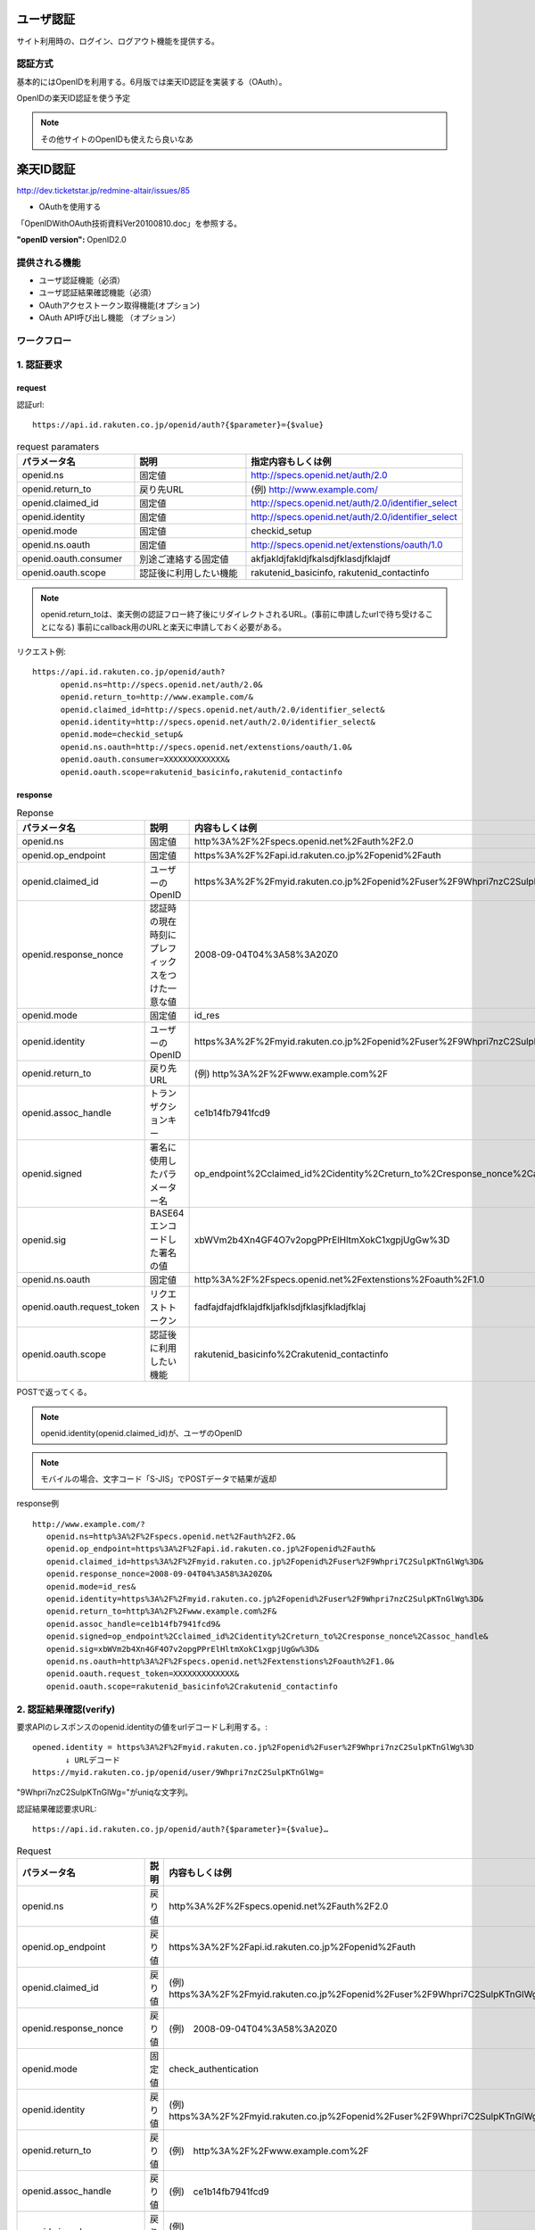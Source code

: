 ユーザ認証
==========================

サイト利用時の、ログイン、ログアウト機能を提供する。


認証方式
------------------

基本的にはOpenIDを利用する。6月版では楽天ID認証を実装する（OAuth）。


OpenIDの楽天ID認証を使う予定

.. note::

   その他サイトのOpenIDも使えたら良いなあ

楽天ID認証
========================================

http://dev.ticketstar.jp/redmine-altair/issues/85

* OAuthを使用する

「OpenIDWithOAuth技術資料Ver20100810.doc」を参照する。

:"openID version": OpenID2.0

.. todo:: GETかPOSTか表記

提供される機能
----------------------------------------

+ ユーザ認証機能（必須）
+ ユーザ認証結果確認機能（必須）
+ OAuthアクセストークン取得機能(オプション)
+ OAuth API呼び出し機能 （オプション）


ワークフロー
----------------------------------------

.. seqdiag::

   seqdiag {
	 user [label="ユーザ"];
	 site [label="提携サイト"];
	 if [label="楽天認証I/F"];
	 auth [label="認証システム"];

     user -> if [label= "1. 認証要求"]
     if -> if [label=サイトのチェック];
     if -> auth [label="認証要求"];
     user <- auth[label="楽天ID/パスワード要求"];

     === 楽天OpenIDログイン ===

     user -> auth [label="ログイン"];
        
     if <- auth[label="認証結果"];
     site <- if [label="1. 認証結果(OpenID引数確認)"];
     site -> if [label="2. 認証確認要求"];
     site <- if [label="2. 認証可否"];
     user <- site[label="ログインOK"];

     === 販売サイトログイン ===

     user -> site[label="販売サイトにログイン"];

     site -> if [label="3. アクセストークン取得要求"];
     site <- if [label="3. アクセストークン返却"];

     site -> if [label="4. API実行要求"];
     site <- if [label="4. API実行結果"];
   }


1. 認証要求
----------------------------------------

request
^^^^^^^^^^^^^^^^^^^^^^^^^^^^^^^^^^^^^^^^

認証url::

  https://api.id.rakuten.co.jp/openid/auth?{$parameter}={$value}

.. csv-table:: request paramaters
   :header: パラメータ名, 説明, 指定内容もしくは例
   :widths:   15,20,20

   openid.ns,   "固定値",   "http://specs.openid.net/auth/2.0"
   openid.return_to,   "戻り先URL",   "(例) http://www.example.com/"
   openid.claimed_id,   "固定値",   "http://specs.openid.net/auth/2.0/identifier_select"
   openid.identity,   "固定値",   "http://specs.openid.net/auth/2.0/identifier_select"
   openid.mode,   "固定値",   "checkid_setup"
   openid.ns.oauth,   "固定値",   "http://specs.openid.net/extenstions/oauth/1.0"
   openid.oauth.consumer,   "別途ご連絡する固定値",   "akfjakldjfakldjfkalsdjfklasdjfklajdf"
   openid.oauth.scope,   "認証後に利用したい機能",   "rakutenid_basicinfo, rakutenid_contactinfo"


.. note:: 

   openid.return_toは、楽天側の認証フロー終了後にリダイレクトされるURL。(事前に申請したurlで待ち受けることになる)
   事前にcallback用のURLと楽天に申請しておく必要がある。

リクエスト例::

  https://api.id.rakuten.co.jp/openid/auth?
        openid.ns=http://specs.openid.net/auth/2.0&
        openid.return_to=http://www.example.com/&
        openid.claimed_id=http://specs.openid.net/auth/2.0/identifier_select&
        openid.identity=http://specs.openid.net/auth/2.0/identifier_select&
        openid.mode=checkid_setup&
        openid.ns.oauth=http://specs.openid.net/extenstions/oauth/1.0&
        openid.oauth.consumer=XXXXXXXXXXXXX&
        openid.oauth.scope=rakutenid_basicinfo,rakutenid_contactinfo

response
^^^^^^^^^^^^^^^^^^^^^^^^^^^^^^^^^^^^^^^^

.. csv-table::  Reponse
   :header: "パラメータ名", "説明", "内容もしくは例"
   :widths: 10,10,25

   "openid.ns", "固定値", "http%3A%2F%2Fspecs.openid.net%2Fauth%2F2.0"
   "openid.op_endpoint", "固定値", "https%3A%2F%2Fapi.id.rakuten.co.jp%2Fopenid%2Fauth"
   "openid.claimed_id", "ユーザーのOpenID", "https%3A%2F%2Fmyid.rakuten.co.jp%2Fopenid%2Fuser%2F9Whpri7nzC2SulpKTnGlWg%3D"
   "openid.response_nonce", "認証時の現在時刻にプレフィックスをつけた一意な値", "2008-09-04T04%3A58%3A20Z0"
   "openid.mode", "固定値", "id_res"
   "openid.identity", "ユーザーのOpenID", "https%3A%2F%2Fmyid.rakuten.co.jp%2Fopenid%2Fuser%2F9Whpri7nzC2SulpKTnGlWg%3D"
   "openid.return_to", "戻り先URL", "(例) http%3A%2F%2Fwww.example.com%2F"
   "openid.assoc_handle", "トランザクションキー", "ce1b14fb7941fcd9"
   "openid.signed", "署名に使用したパラメーター名", "op_endpoint%2Cclaimed_id%2Cidentity%2Creturn_to%2Cresponse_nonce%2Cassoc_handle"
   "openid.sig", "BASE64エンコードした署名の値", "xbWVm2b4Xn4GF4O7v2opgPPrElHltmXokC1xgpjUgGw%3D"
   "openid.ns.oauth", "固定値", "http%3A%2F%2Fspecs.openid.net%2Fextenstions%2Foauth%2F1.0"
   "openid.oauth.request_token", "リクエストトークン", "fadfajdfajdfklajdfkljafklsdjfklasjfkladjfklaj"
   "openid.oauth.scope", "認証後に利用したい機能", "rakutenid_basicinfo%2Crakutenid_contactinfo"

POSTで返ってくる。

.. note:: openid.identity(openid.claimed_id)が、ユーザのOpenID

.. note:: モバイルの場合、文字コード「S-JIS」でPOSTデータで結果が返却

response例 ::
  
   http://www.example.com/?
      openid.ns=http%3A%2F%2Fspecs.openid.net%2Fauth%2F2.0&
      openid.op_endpoint=https%3A%2F%2Fapi.id.rakuten.co.jp%2Fopenid%2Fauth&
      openid.claimed_id=https%3A%2F%2Fmyid.rakuten.co.jp%2Fopenid%2Fuser%2F9Whpri7C2SulpKTnGlWg%3D&
      openid.response_nonce=2008-09-04T04%3A58%3A20Z0&
      openid.mode=id_res&
      openid.identity=https%3A%2F%2Fmyid.rakuten.co.jp%2Fopenid%2Fuser%2F9Whpri7nzC2SulpKTnGlWg%3D&
      openid.return_to=http%3A%2F%2Fwww.example.com%2F&
      openid.assoc_handle=ce1b14fb7941fcd9&
      openid.signed=op_endpoint%2Cclaimed_id%2Cidentity%2Creturn_to%2Cresponse_nonce%2Cassoc_handle&
      openid.sig=xbWVm2b4Xn4GF4O7v2opgPPrElHltmXokC1xgpjUgGw%3D&
      openid.ns.oauth=http%3A%2F%2Fspecs.openid.net%2Fextenstions%2Foauth%2F1.0&
      openid.oauth.request_token=XXXXXXXXXXXXX&
      openid.oauth.scope=rakutenid_basicinfo%2Crakutenid_contactinfo


2. 認証結果確認(verify)
----------------------------------------

要求APIのレスポンスのopenid.identityの値をurlデコードし利用する。::

  opened.identity = https%3A%2F%2Fmyid.rakuten.co.jp%2Fopenid%2Fuser%2F9Whpri7nzC2SulpKTnGlWg%3D
         ↓ URLデコード
  https://myid.rakuten.co.jp/openid/user/9Whpri7nzC2SulpKTnGlWg=

"9Whpri7nzC2SulpKTnGlWg="がuniqな文字列。


認証結果確認要求URL::

  https://api.id.rakuten.co.jp/openid/auth?{$parameter}={$value}…

.. csv-table::  Request
   :header: "パラメータ名", "説明", "内容もしくは例"
   :widths: 10,10,25

   "openid.ns", "戻り値", "http%3A%2F%2Fspecs.openid.net%2Fauth%2F2.0"
   "openid.op_endpoint", "戻り値", "https%3A%2F%2Fapi.id.rakuten.co.jp%2Fopenid%2Fauth"
   "openid.claimed_id", "戻り値", "(例)　https%3A%2F%2Fmyid.rakuten.co.jp%2Fopenid%2Fuser%2F9Whpri7C2SulpKTnGlWg%3D"
   "openid.response_nonce", "戻り値", "(例)　2008-09-04T04%3A58%3A20Z0"
   "openid.mode", "固定値", "check_authentication"
   "openid.identity", "戻り値", "(例)　https%3A%2F%2Fmyid.rakuten.co.jp%2Fopenid%2Fuser%2F9Whpri7C2SulpKTnGlWg%3D"
   "openid.return_to", "戻り値", "(例)　http%3A%2F%2Fwww.example.com%2F"
   "openid.assoc_handle", "戻り値", "(例)　ce1b14fb7941fcd9"
   "openid.signed", "戻り値", "(例)　op_endpoint%2Cclaimed_id%2Cidentity%2Creturn_to%2Cresponse_nonce%2Cassoc_handle"
   "openid.sig", "戻り値", "(例)　xbWVm2b4Xn4GF4O7v2opgPPrElHltmXokC1xgpjUgGw%3D"
   "openid.ns.oauth", "固定値", "http%3A%2F%2Fspecs.openid.net%2Fextenstions%2Foauth%2F1.0"
   "openid.oauth.request_token", "リクエストトークン", "fadfajdfajdfklajdfkljafklsdjfklasjfkladjfklaj"
   "openid.oauth.scope", "認証後に利用したい機能", "（例）rakutenid_basicinfo%2Crakutenid_contactinfo"

.. note:: openid.mode こちら側で指定する何らかの固定値らしい。

リクエスト例::

   https://api.id.rakuten.co.jp/openid/auth?
      openid.ns=http%3A%2F%2Fspecs.openid.net%2Fauth%2F2.0&
      openid.op_endpoint=https%3A%2F%2Fapi.id.rakuten.co.jp%2Fopenid%2Fauth&
      openid.claimed_id=https%3A%2F%2Fmyid.rakuten.co.jp%2Fopenid%2Fuser%2F9Whpri7C2SulpKTnGlWg%3D&
      openid.response_nonce=2008-09-04T04%3A58%3A20Z0&
      openid.mode=check_authentication&
      openid.identity=https%3A%2F%2Fmyid.rakuten.co.jp%2Fopenid%2Fuser%2F9Whpri7nzC2SulpKTnGlWg%3D&
      openid.return_to=http%3A%2F%2Fwww.example.com%2F&
      openid.assoc_handle=ce1b14fb7941fcd9&
      openid.signed=op_endpoint%2Cclaimed_id%2Cidentity%2Creturn_to%2Cresponse_nonce%2Cassoc_handle&
      openid.sig=xbWVm2b4Xn4GF4O7v2opgPPrElHltmXokC1xgpjUgGw%3D&
      openid.ns.oauth=http%3A%2F%2Fspecs.openid.net%2Fextenstions%2Foauth%2F1.0&
      openid.oauth.request_token=XXXXXXXXXXXXX&
      openid.oauth.scope=rakutenid_basicinfo%2Crakutenid_contactinfo

response
^^^^^^^^^^^^^^^^^^^^^^^^^^^^^^^^^^^^^^^^
.. csv-table::  Response
   :header: "パラメータ名", "説明", "内容もしくは例"
   :widths: 10,10,25

   is_valid, 可否, "ture：成功, false：失敗"
   Ns, 固定値, http://specs.openid.net/auth/2.0


レスポンス例:: 

  is_valid:true
  ns:http://specs.openid.net/auth/2.0

3. アクセストークン取得API
----------------------------------------

アクセストークン要求URL::

  https://api.id.rakuten.co.jp/openid/oauth/accesstoken?{$parameter}={$value}…

Request
^^^^^^^^^^^^^^^^^^^^^^^^^^^^^^^^^^^^^^^^

.. csv-table::  Request
   :header: "パラメータ名", "説明", "内容もしくは例"
   :widths: 10,10,25

   oauth_consumer_key, 固定値, partner0001
   oauth_token, リクエストトークン, fadfajdfajdfklajdfkljafklsdjfklasjfkladjfklaj
   oauth_signature_method, 固定値, "HMAC-SHA1 （現在のところ対応している署名形式はHMAC-SHA1だけです）"
   oauth_timestamp, 現在時刻, "(例)　 1262925659115 1970年1月1日からの経過ミリ秒"
   oauth_nonce, ユニークな任意の値, "(例)　testetstestetstetetsteste リクエスト毎にユニークな値となるようにしてください。 (複数リクエスト間で同じ値を使いまわさないでください。)"
   oauth_version, 固定値, 1.0
   oauth_signature, 署名, "提携サイト様の署名を指定してください。 署名についてはhttp://oauth.net/core/1.0a/#anchor46を参照ください"

.. note:: oauth_nonceはリクエスト毎にユニークな値にする必要がある。

.. note:: 全てのパラメータはURLエンコードする

リクエスト例:

  https://api.id.rakuten.co.jp/openid/oauth/accesstoken?
  oauth_consumer_key=testconsumer&
  oauth_nonce=1262925659115&
  oauth_signature_method=HMAC-SHA1&
  oauth_timestamp=1262925659115&
  oauth_token=197a576948a4832928d0b56903c9b495&
  oauth_version=1.0&
  oauth_signature=t1424NQwJJ%2F%2BlI088xLBOzvlZfY%3D

Response
^^^^^^^^^^^^^^^^^^^^^^^^^^^^^^^^^^^^^^^^

.. csv-table::  Response
   :header: "パラメータ名", "説明", "内容もしくは例"
   :widths: 10,10,25

   oauth_token, アクセストークン, fafjfdjfjfsdjfslkdjflaksjd
   oauth_token_secret, トークンシークレット, fafjfdjfjfsdjfslkdjflaksjd

レスポンス例:: 

   oauth_token:fafjfdjfjfsdjfslkdjflaksjd
   oauth_token_secret:fjlkjfajdfkafjalkdjfklsja


4. OAuth APIアクセス機能
----------------------------------------

APIアクセスURL::

  https://api.id.rakuten.co.jp/openid/oauth/call?{$parameter}={$value}…

Request
^^^^^^^^^^^^^^^^^^^^^^^^^^^^^^^^^^^^^^^^

.. csv-table::  Request
   :header: "パラメータ名", "説明", "内容もしくは例"
   :widths: 10,10,25

   oauth_consumer_key, 固定値, partner0001
   oauth_token, アクセストークン, fadfajdfajdfklajdfkljafklsdjfklasjfkladjfklaj
   oauth_signature_method, 固定値, "HMAC-SHA1 （現在のところ対応している署名形式はHMAC-SHA1だけです）"
   oauth_timestamp, 現在時刻, "(例)　 12629256591151970年1月1日からの経過ミリ秒"
   oauth_nonce, ユニークな任意の値, "(例)　testetstestetstetetsteste リクエスト毎にユニークな値となるようにしてください。(複数リクエスト間で同じ値を使いまわさないでください。)"
   oauth_version, 固定値, 1.0
   rakuten_oauth_api, API名, rakutenid_basicinfo
   oauth_signature, 署名, "提携サイト様の署名を指定してください。 署名についてはhttp://oauth.net/core/1.0a/#anchor46を参照ください"

リクエスト例::

  https://api.id.rakuten.co.jp/openid/oauth/call?
  oauth_consumer_key=testconsumer&
  oauth_nonce=1262925659115&
  oauth_signature_method=HMAC-SHA1&
  oauth_timestamp=1262925659115&
  oauth_token=197a576948a4832928d0b56903c9b495&
  oauth_version=1.0&
  rakuten_oauth_api=rakutenid_basicinfo&
  oauth_signature=t1424NQwJJ%2F%2BlI088xLBOzvlZfY%3D

.. note:: oauth_nonceはリクエスト毎にユニークな値にする必要がある。

.. note:: 全てのパラメータはURLエンコードする

Response
^^^^^^^^^^^^^^^^^^^^^^^^^^^^^^^^^^^^^^^^

APIのレスポンスは各API毎に異なる。

利用するAPI
----------------------------------------
(OAuthAPI一覧Ver20100715.docから利用するであろうAPIのみを抜粋)

ユーザ基本情報取得API
^^^^^^^^^^^^^^^^^^^^^^^^^^^^^^^^^^^^^^^^

:API名: rakutenid_basicinfo
:機能: ログインユーザのニックネーム、氏名、生年月日、性別を取得
:URL: https://api.id.rakuten.co.jp/openid/oauth/call?rakuten_oauth_api=rakutenid_basicinfo

レスポンス形式::

  status_code:SUCCESS
  emailAddress:rakutaro@mail.rakuten.co.jp
  nickName:テストユーザ０００１
  firstName:鈴木
  lastName:楽太郎
  firstNameKataKana:スズキ
  lastNameKataKana:ラクタロウ
  birthDay:1981/10/26
  sex:男性

楽天ポイント取得API
^^^^^^^^^^^^^^^^^^^^^^^^^^^^^^^^^^^^^^^^

:API名: rakutenpoint_api
:機能: ログインユーザの楽天ポイントを取得
:URL: https://api.id.rakuten.co.jp/openid/oauth/call?rakuten_oauth_api=rakutenpoint_api&nameofapi=simpleget

.. note::  リクエストパラメータに「nameofapi=simpleget」を付与してください

レスポンス形式::

  2310,21,0,4,7500

.. note:: （[確定ポイント数,仮ポイント数,期間限定ポイント数,ランク,キャッシュ数]という並びで結果が返ります）


Task
----------------------------------------

.. note::

   return_toのURLを楽天に知らせる必要がある。

   "5-1. 実装する際のお願いより
   事前に本資料3ページの「3-1.ユーザー認証機能　リクエストパラメータ」内の「openid.return_to」パラメーターに指定する戻りURLを弊社にお知らせ下さい。
   提携サイト様からのアクセスが可能になるよう、弊社側で設定をしたします。
   ※予めご連絡をいただき、弊社側で登録したURL以外はご利用いただけませんのでご注意下さい。"とのこと

.. note::

   ログインボタンの形に決まりがある。

   """
     【ログインボタンに関して】
   ボタン画像とウェブサイト上の文言、画像などの要素の間には、最低20ピクセル以上の幅を
   確保してください。
   ボタン画像を提携サイト様へのログイン以外の目的で利用することはご遠慮ください。
   ボタン画像を編集し、サイズ、デザインを変更して利用することはご遠慮ください。
   提供したボタン画像以外の画像を利用すること、また、提携サイト様が独自にログインフォームやリンクを作成するのはご遠慮ください。
   """

.. todo:: 楽天ID認証のテスト環境、詳細などの情報をもらう

::

  misato:

  テスト環境、詳細なところは来週中(1/16週)内に楽天の担当者と調整予定
  IDServiceに楽天OpenIDの中で内部的に使われていますが、こちらからは特に意識する必要はありません。

  OpenIDによる認証と、認証後個人情報を取得するためのAPIとポイント取得APIを利用することなると思います。

